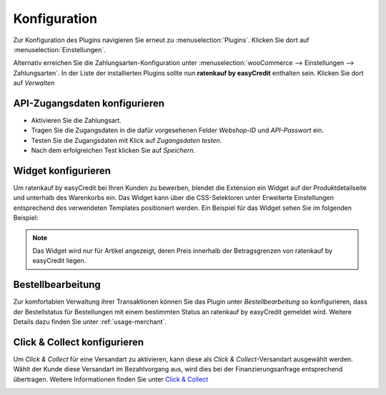 .. role:: latex(raw)
   :format: latex

.. _configuration:

Konfiguration
=============

Zur Konfiguration des Plugins navigieren Sie erneut zu :menuselection:`Plugins`. Klicken Sie dort auf :menuselection:`Einstellungen`.

.. image:: ./_static/config-open.png
   :scale: 50%

Alternativ erreichen Sie die Zahlungsarten-Konfiguration unter :menuselection:`wooCommerce --> Einstellungen --> Zahlungsarten`. In der Liste der installierten Plugins sollte nun **ratenkauf by easyCredit** enthalten sein. Klicken Sie dort auf *Verwalten*

API-Zugangsdaten konfigurieren
-------------------------------

.. image:: ./_static/config-settings.png
   :scale: 50%

* Aktivieren Sie die Zahlungsart.
* Tragen Sie die Zugangsdaten in die dafür vorgesehenen Felder *Webshop-ID* und *API-Passwort* ein.
* Testen Sie die Zugangsdaten mit Klick auf *Zugangsdaten testen*.
* Nach dem erfolgreichen Test klicken Sie auf *Speichern*.

Widget konfigurieren
---------------------

Um ratenkauf by easyCredit bei Ihren Kunden zu bewerben, blendet die Extension ein Widget auf der Produktdetailseite und unterhalb des Warenkorbs ein. Das Widget kann über die CSS-Selektoren unter Erweiterte Einstellungen entsprechend des verwendeten Templates positioniert werden. Ein Beispiel für das Widget sehen Sie im folgenden Beispiel:

.. image:: ./_static/widget-product-detail.png

.. note:: Das Widget wird nur für Artikel angezeigt, deren Preis innerhalb der Betragsgrenzen von ratenkauf by easyCredit liegen.

Bestellbearbeitung
------------------

Zur komfortablen Verwaltung ihrer Transaktionen können Sie das Plugin unter *Bestellbearbeitung* so konfigurieren, dass der Bestellstatus für Bestellungen mit einem bestimmten Status an ratenkauf by easyCredit gemeldet wird.
Weitere Details dazu finden Sie unter :ref:`usage-merchant`.

Click & Collect konfigurieren
------------------------------

Um *Click & Collect* für eine Versandart zu aktivieren, kann diese als *Click & Collect*-Versandart ausgewählt werden. Wählt der Kunde diese Versandart im Bezahlvorgang aus, wird dies bei der Finanzierungsanfrage entsprechend übertragen. Weitere Informationen finden Sie unter `Click & Collect <https://www.easycredit-ratenkauf.de/click-und-collect/>`_

.. image:: ./_static/config-clickandcollect.png
           :scale: 50%
